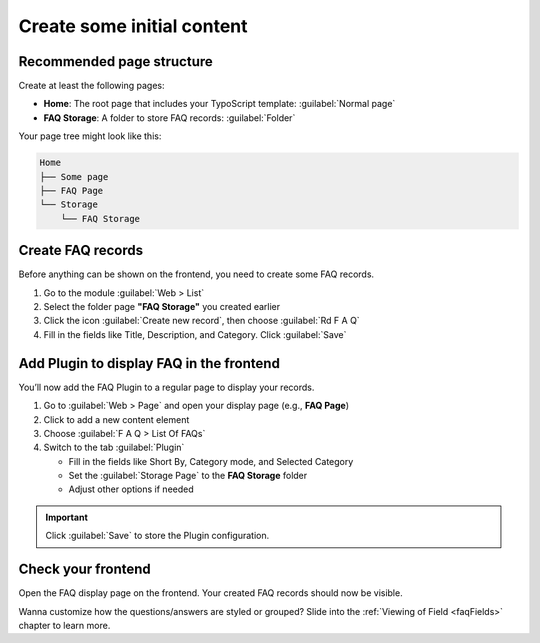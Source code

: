 .. _quickContent:
.. _howToStart:

===========================
Create some initial content
===========================

.. _quickPageStructure:

Recommended page structure
==========================

Create at least the following pages:

*  **Home**: The root page that includes your TypoScript template: :guilabel:`Normal page`
*  **FAQ Storage**: A folder to store FAQ records: :guilabel:`Folder`

Your page tree might look like this:

.. code-block:: none

   Home
   ├── Some page
   ├── FAQ Page
   └── Storage
       └── FAQ Storage

.. _quickFAQRecords:

Create FAQ records
==================

Before anything can be shown on the frontend, you need to create some FAQ records.

.. image:: /Images/CreateFaqRecord.png
   :alt: Create FAQ record
   :width: 600px
   :class: with-shadow

#. Go to the module :guilabel:`Web > List`

#. Select the folder page **"FAQ Storage"** you created earlier

#. Click the icon :guilabel:`Create new record`, then choose :guilabel:`Rd F A Q`

#. Fill in the fields like Title, Description, and Category. Click :guilabel:`Save`

.. _quickAddPlugin:

Add Plugin to display FAQ in the frontend
=========================================

You’ll now add the FAQ Plugin to a regular page to display your records.

.. image:: /Images/AddFaqPlugin.png
   :alt: Add FAQ Plugin
   :width: 600px
   :class: with-shadow

#. Go to :guilabel:`Web > Page` and open your display page (e.g., **FAQ Page**)

#. Click to add a new content element

#. Choose :guilabel:`F A Q > List Of FAQs`

#. Switch to the tab :guilabel:`Plugin`

   - Fill in the fields like Short By, Category mode, and Selected Category
   - Set the :guilabel:`Storage Page` to the **FAQ Storage** folder
   - Adjust other options if needed

.. important::

   Click :guilabel:`Save` to store the Plugin configuration.


Check your frontend
===================

Open the FAQ display page on the frontend. Your created FAQ records should now be visible.

Wanna customize how the questions/answers are styled or grouped? Slide into the :ref:`Viewing of Field <faqFields>` chapter to learn more.
